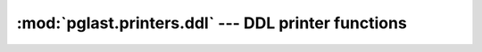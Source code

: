 .. -*- coding: utf-8 -*-
.. :Project:   pglast -- DO NOT EDIT: generated automatically
.. :Author:    Lele Gaifax <lele@metapensiero.it>
.. :License:   GNU General Public License version 3 or later
.. :Copyright: © 2017-2019 Lele Gaifax
..

======================================================
 :mod:`pglast.printers.ddl` --- DDL printer functions
======================================================

.. module:: pglast.printers.ddl
   :synopsis: DDL printer functions

.. index:: AccessPriv

.. function:: access_priv(node, output)

   Pretty print a `node` of type `AccessPriv <https://github.com/lfittl/libpg_query/blob/d710cb0/src/postgres/include/nodes/parsenodes.h#L1890>`__ to the `output` stream.

.. index:: ColumnDef

.. function:: column_def(node, output)

   Pretty print a `node` of type `ColumnDef <https://github.com/lfittl/libpg_query/blob/d710cb0/src/postgres/include/nodes/parsenodes.h#L636>`__ to the `output` stream.

.. index:: AlterDatabaseStmt

.. function:: alter_database(node, output)

   Pretty print a `node` of type `AlterDatabaseStmt <https://github.com/lfittl/libpg_query/blob/d710cb0/src/postgres/include/nodes/parsenodes.h#L3031>`__ to the `output` stream.

.. index:: AlterDatabaseSetStmt

.. function:: alter_database_set(node, output)

   Pretty print a `node` of type `AlterDatabaseSetStmt <https://github.com/lfittl/libpg_query/blob/d710cb0/src/postgres/include/nodes/parsenodes.h#L3038>`__ to the `output` stream.

.. index:: AlterEnumStmt

.. function:: alter_enum(node, output)

   Pretty print a `node` of type `AlterEnumStmt <https://github.com/lfittl/libpg_query/blob/d710cb0/src/postgres/include/nodes/parsenodes.h#L2973>`__ to the `output` stream.

.. index:: AlterObjectSchemaStmt

.. function:: alter_object_schema(node, output)

   Pretty print a `node` of type `AlterObjectSchemaStmt <https://github.com/lfittl/libpg_query/blob/d710cb0/src/postgres/include/nodes/parsenodes.h#L2827>`__ to the `output` stream.

.. index:: AlterOwnerStmt

.. function:: alterowner(node, output)

   Pretty print a `node` of type `AlterOwnerStmt <https://github.com/lfittl/libpg_query/blob/d710cb0/src/postgres/include/nodes/parsenodes.h#L2841>`__ to the `output` stream.

.. index:: AlterSeqStmt

.. function:: alterseqstmt(node, output)

   Pretty print a `node` of type `AlterSeqStmt <https://github.com/lfittl/libpg_query/blob/d710cb0/src/postgres/include/nodes/parsenodes.h#L2474>`__ to the `output` stream.

.. index:: AlterTableStmt

.. function:: altertable(node, output)

   Pretty print a `node` of type `AlterTableStmt <https://github.com/lfittl/libpg_query/blob/d710cb0/src/postgres/include/nodes/parsenodes.h#L1687>`__ to the `output` stream.

.. index:: AlterTableCmd

.. function:: altertablecmd(node, output)

   Pretty print a `node` of type `AlterTableCmd <https://github.com/lfittl/libpg_query/blob/d710cb0/src/postgres/include/nodes/parsenodes.h#L1774>`__ to the `output` stream.

.. index:: AlterDefaultPrivilegesStmt

.. function:: alter_default_privileges(node, output)

   Pretty print a `node` of type `AlterDefaultPrivilegesStmt <https://github.com/lfittl/libpg_query/blob/d710cb0/src/postgres/include/nodes/parsenodes.h#L1921>`__ to the `output` stream.

.. index:: AlterFunctionStmt

.. function:: alter_function(node, output)

   Pretty print a `node` of type `AlterFunctionStmt <https://github.com/lfittl/libpg_query/blob/d710cb0/src/postgres/include/nodes/parsenodes.h#L2765>`__ to the `output` stream.

.. index:: AlterRoleStmt

.. function:: alter_role(node, output)

   Pretty print a `node` of type `AlterRoleStmt <https://github.com/lfittl/libpg_query/blob/d710cb0/src/postgres/include/nodes/parsenodes.h#L2436>`__ to the `output` stream.

.. index:: ClusterStmt

.. function:: cluster(node, output)

   Pretty print a `node` of type `ClusterStmt <https://github.com/lfittl/libpg_query/blob/d710cb0/src/postgres/include/nodes/parsenodes.h#L3070>`__ to the `output` stream.

.. index:: CommentStmt

.. function:: comment_stmt(node, output)

   Pretty print a `node` of type `CommentStmt <https://github.com/lfittl/libpg_query/blob/d710cb0/src/postgres/include/nodes/parsenodes.h#L2598>`__ to the `output` stream.

.. index:: CompositeTypeStmt

.. function:: composite_type(node, output)

   Pretty print a `node` of type `CompositeTypeStmt <https://github.com/lfittl/libpg_query/blob/d710cb0/src/postgres/include/nodes/parsenodes.h#L2940>`__ to the `output` stream.

.. index:: Constraint

.. function:: constraint(node, output)

   Pretty print a `node` of type `Constraint <https://github.com/lfittl/libpg_query/blob/d710cb0/src/postgres/include/nodes/parsenodes.h#L2075>`__ to the `output` stream.

.. index:: CreateAmStmt

.. function:: create_am_stmt(node, output)

   Pretty print a `node` of type `CreateAmStmt <https://github.com/lfittl/libpg_query/blob/d710cb0/src/postgres/include/nodes/parsenodes.h#L2336>`__ to the `output` stream.

.. index:: CreateCastStmt

.. function:: create_cast_stmt(node, output)

   Pretty print a `node` of type `CreateCastStmt <https://github.com/lfittl/libpg_query/blob/d710cb0/src/postgres/include/nodes/parsenodes.h#L3252>`__ to the `output` stream.

.. index:: CreateConversionStmt

.. function:: create_conversion_stmt(node, output)

   Pretty print a `node` of type `CreateConversionStmt <https://github.com/lfittl/libpg_query/blob/d710cb0/src/postgres/include/nodes/parsenodes.h#L3238>`__ to the `output` stream.

.. index:: CreateDomainStmt

.. function:: create_domain_stmt(node, output)

   Pretty print a `node` of type `CreateDomainStmt <https://github.com/lfittl/libpg_query/blob/d710cb0/src/postgres/include/nodes/parsenodes.h#L2502>`__ to the `output` stream.

.. index:: CreateEnumStmt

.. function:: createenum(node, output)

   Pretty print a `node` of type `CreateEnumStmt <https://github.com/lfittl/libpg_query/blob/d710cb0/src/postgres/include/nodes/parsenodes.h#L2951>`__ to the `output` stream.

.. index:: CreateEventTrigStmt

.. function:: create_event_trig_stmt(node, output)

   Pretty print a `node` of type `CreateEventTrigStmt <https://github.com/lfittl/libpg_query/blob/d710cb0/src/postgres/include/nodes/parsenodes.h#L2375>`__ to the `output` stream.

.. index::
   pair: CreateEventTrigStmt;DefElem

.. function:: create_event_trig_stmt_def_elem(node, output)

   Pretty print a `node` of type `DefElem <https://github.com/lfittl/libpg_query/blob/d710cb0/src/postgres/include/nodes/parsenodes.h#L715>`__, when it is inside a `CreateEventTrigStmt <https://github.com/lfittl/libpg_query/blob/d710cb0/src/postgres/include/nodes/parsenodes.h#L2375>`__, to the `output` stream.

.. index:: CreateExtensionStmt

.. function:: create_extension_stmt(node, output)

   Pretty print a `node` of type `CreateExtensionStmt <https://github.com/lfittl/libpg_query/blob/d710cb0/src/postgres/include/nodes/parsenodes.h#L2166>`__ to the `output` stream.

.. index::
   pair: CreateExtensionStmt;DefElem

.. function:: create_extension_stmt_def_elem(node, output)

   Pretty print a `node` of type `DefElem <https://github.com/lfittl/libpg_query/blob/d710cb0/src/postgres/include/nodes/parsenodes.h#L715>`__, when it is inside a `CreateExtensionStmt <https://github.com/lfittl/libpg_query/blob/d710cb0/src/postgres/include/nodes/parsenodes.h#L2166>`__, to the `output` stream.

.. index:: CreateFdwStmt

.. function:: create_fdw_stmt(node, output)

   Pretty print a `node` of type `CreateFdwStmt <https://github.com/lfittl/libpg_query/blob/d710cb0/src/postgres/include/nodes/parsenodes.h#L2196>`__ to the `output` stream.

.. index::
   pair: CreateFdwStmt;DefElem

.. function:: create_fdw_stmt_def_elem(node, output)

   Pretty print a `node` of type `DefElem <https://github.com/lfittl/libpg_query/blob/d710cb0/src/postgres/include/nodes/parsenodes.h#L715>`__, when it is inside a `CreateFdwStmt <https://github.com/lfittl/libpg_query/blob/d710cb0/src/postgres/include/nodes/parsenodes.h#L2196>`__, to the `output` stream.

.. index:: CreateForeignTableStmt

.. function:: create_foreign_table_stmt(node, output)

   Pretty print a `node` of type `CreateForeignTableStmt <https://github.com/lfittl/libpg_query/blob/d710cb0/src/postgres/include/nodes/parsenodes.h#L2242>`__ to the `output` stream.

.. index::
   pair: CreateForeignTableStmt;DefElem

.. function:: create_foreign_table_stmt_def_elem(node, output)

   Pretty print a `node` of type `DefElem <https://github.com/lfittl/libpg_query/blob/d710cb0/src/postgres/include/nodes/parsenodes.h#L715>`__, when it is inside a `CreateForeignTableStmt <https://github.com/lfittl/libpg_query/blob/d710cb0/src/postgres/include/nodes/parsenodes.h#L2242>`__, to the `output` stream.

.. index:: CreatePolicyStmt

.. function:: create_policy(node, output)

   Pretty print a `node` of type `CreatePolicyStmt <https://github.com/lfittl/libpg_query/blob/d710cb0/src/postgres/include/nodes/parsenodes.h#L2306>`__ to the `output` stream.

.. index:: CreateSchemaStmt

.. function:: create_schema_stmt(node, output)

   Pretty print a `node` of type `CreateSchemaStmt <https://github.com/lfittl/libpg_query/blob/d710cb0/src/postgres/include/nodes/parsenodes.h#L1668>`__ to the `output` stream.

.. index:: CreateSeqStmt

.. function:: create_seq_stmt(node, output)

   Pretty print a `node` of type `CreateSeqStmt <https://github.com/lfittl/libpg_query/blob/d710cb0/src/postgres/include/nodes/parsenodes.h#L2464>`__ to the `output` stream.

.. index::
   pair: CreateSeqStmt;DefElem

.. function:: create_seq_stmt_def_elem(node, output)

   Pretty print a `node` of type `DefElem <https://github.com/lfittl/libpg_query/blob/d710cb0/src/postgres/include/nodes/parsenodes.h#L715>`__, when it is inside a `CreateSeqStmt <https://github.com/lfittl/libpg_query/blob/d710cb0/src/postgres/include/nodes/parsenodes.h#L2464>`__, to the `output` stream.

.. index::
   pair: AlterSeqStmt;DefElem

.. function:: create_seq_stmt_def_elem(node, output)

   Pretty print a `node` of type `DefElem <https://github.com/lfittl/libpg_query/blob/d710cb0/src/postgres/include/nodes/parsenodes.h#L715>`__, when it is inside a `AlterSeqStmt <https://github.com/lfittl/libpg_query/blob/d710cb0/src/postgres/include/nodes/parsenodes.h#L2474>`__, to the `output` stream.

.. index:: CreateStmt

.. function:: create_stmt(node, output)

   Pretty print a `node` of type `CreateStmt <https://github.com/lfittl/libpg_query/blob/d710cb0/src/postgres/include/nodes/parsenodes.h#L1997>`__ to the `output` stream.

.. index:: CreateTableAsStmt

.. function:: create_table_as_stmt(node, output)

   Pretty print a `node` of type `CreateTableAsStmt <https://github.com/lfittl/libpg_query/blob/d710cb0/src/postgres/include/nodes/parsenodes.h#L3134>`__ to the `output` stream.

.. index:: CreateTrigStmt

.. function:: create_trig_stmt(node, output)

   Pretty print a `node` of type `CreateTrigStmt <https://github.com/lfittl/libpg_query/blob/d710cb0/src/postgres/include/nodes/parsenodes.h#L2348>`__ to the `output` stream.

.. index:: TriggerTransition

.. function:: trigger_transition(node, output)

   Pretty print a `node` of type `TriggerTransition <https://github.com/lfittl/libpg_query/blob/d710cb0/src/postgres/include/nodes/parsenodes.h#L1397>`__ to the `output` stream.

.. index:: CreatedbStmt

.. function:: createdb_stmt(node, output)

   Pretty print a `node` of type `CreatedbStmt <https://github.com/lfittl/libpg_query/blob/d710cb0/src/postgres/include/nodes/parsenodes.h#L3020>`__ to the `output` stream.

.. index::
   pair: CreatedbStmt;DefElem

.. function:: create_db_stmt_def_elem(node, output)

   Pretty print a `node` of type `DefElem <https://github.com/lfittl/libpg_query/blob/d710cb0/src/postgres/include/nodes/parsenodes.h#L715>`__, when it is inside a `CreatedbStmt <https://github.com/lfittl/libpg_query/blob/d710cb0/src/postgres/include/nodes/parsenodes.h#L3020>`__, to the `output` stream.

.. index:: CreateFunctionStmt

.. function:: createfunction_stmt(node, output)

   Pretty print a `node` of type `CreateFunctionStmt <https://github.com/lfittl/libpg_query/blob/d710cb0/src/postgres/include/nodes/parsenodes.h#L2735>`__ to the `output` stream.

.. index::
   pair: CreateFunctionStmt;DefElem

.. function:: function_option(node, output)

   Pretty print a `node` of type `DefElem <https://github.com/lfittl/libpg_query/blob/d710cb0/src/postgres/include/nodes/parsenodes.h#L715>`__, when it is inside a `CreateFunctionStmt <https://github.com/lfittl/libpg_query/blob/d710cb0/src/postgres/include/nodes/parsenodes.h#L2735>`__, to the `output` stream.

.. index::
   pair: AlterFunctionStmt;DefElem

.. function:: function_option(node, output)

   Pretty print a `node` of type `DefElem <https://github.com/lfittl/libpg_query/blob/d710cb0/src/postgres/include/nodes/parsenodes.h#L715>`__, when it is inside a `AlterFunctionStmt <https://github.com/lfittl/libpg_query/blob/d710cb0/src/postgres/include/nodes/parsenodes.h#L2765>`__, to the `output` stream.

.. index::
   pair: DoStmt;DefElem

.. function:: function_option(node, output)

   Pretty print a `node` of type `DefElem <https://github.com/lfittl/libpg_query/blob/d710cb0/src/postgres/include/nodes/parsenodes.h#L715>`__, when it is inside a `DoStmt <https://github.com/lfittl/libpg_query/blob/d710cb0/src/postgres/include/nodes/parsenodes.h#L2778>`__, to the `output` stream.

.. index:: DefineStmt

.. function:: define_stmt(node, output)

   Pretty print a `node` of type `DefineStmt <https://github.com/lfittl/libpg_query/blob/d710cb0/src/postgres/include/nodes/parsenodes.h#L2487>`__ to the `output` stream.

.. index:: DefElem

.. function:: def_elem(node, output)

   Pretty print a `node` of type `DefElem <https://github.com/lfittl/libpg_query/blob/d710cb0/src/postgres/include/nodes/parsenodes.h#L715>`__ to the `output` stream.

.. index::
   pair: DefineStmt;DefElem

.. function:: define_stmt_def_elem(node, output)

   Pretty print a `node` of type `DefElem <https://github.com/lfittl/libpg_query/blob/d710cb0/src/postgres/include/nodes/parsenodes.h#L715>`__, when it is inside a `DefineStmt <https://github.com/lfittl/libpg_query/blob/d710cb0/src/postgres/include/nodes/parsenodes.h#L2487>`__, to the `output` stream.

.. index:: DiscardStmt

.. function:: discard(node, output)

   Pretty print a `node` of type `DiscardStmt <https://github.com/lfittl/libpg_query/blob/d710cb0/src/postgres/include/nodes/parsenodes.h#L3178>`__ to the `output` stream.

.. index:: DoStmt

.. function:: do(node, output)

   Pretty print a `node` of type `DoStmt <https://github.com/lfittl/libpg_query/blob/d710cb0/src/postgres/include/nodes/parsenodes.h#L2778>`__ to the `output` stream.

.. index:: DropdbStmt

.. function:: drop_db_stmt(node, output)

   Pretty print a `node` of type `DropdbStmt <https://github.com/lfittl/libpg_query/blob/d710cb0/src/postgres/include/nodes/parsenodes.h#L3049>`__ to the `output` stream.

.. index:: DropOwnedStmt

.. function:: drop_owned_stmt(node, output)

   Pretty print a `node` of type `DropOwnedStmt <https://github.com/lfittl/libpg_query/blob/d710cb0/src/postgres/include/nodes/parsenodes.h#L3316>`__ to the `output` stream.

.. index:: DropRoleStmt

.. function:: drop_role_stmt(node, output)

   Pretty print a `node` of type `DropRoleStmt <https://github.com/lfittl/libpg_query/blob/d710cb0/src/postgres/include/nodes/parsenodes.h#L2452>`__ to the `output` stream.

.. index:: DropStmt

.. function:: drop_stmt(node, output)

   Pretty print a `node` of type `DropStmt <https://github.com/lfittl/libpg_query/blob/d710cb0/src/postgres/include/nodes/parsenodes.h#L2572>`__ to the `output` stream.

.. index:: DropSubscriptionStmt

.. function:: drop_subscription_stmt(node, output)

   Pretty print a `node` of type `DropSubscriptionStmt <https://github.com/lfittl/libpg_query/blob/d710cb0/src/postgres/include/nodes/parsenodes.h#L3424>`__ to the `output` stream.

.. index:: DropTableSpaceStmt

.. function:: drop_table_space_stmt(node, output)

   Pretty print a `node` of type `DropTableSpaceStmt <https://github.com/lfittl/libpg_query/blob/d710cb0/src/postgres/include/nodes/parsenodes.h#L2136>`__ to the `output` stream.

.. index:: DropUserMappingStmt

.. function:: drop_user_mapping_stmt(node, output)

   Pretty print a `node` of type `DropUserMappingStmt <https://github.com/lfittl/libpg_query/blob/d710cb0/src/postgres/include/nodes/parsenodes.h#L2271>`__ to the `output` stream.

.. index:: FunctionParameter

.. function:: function_parameter(node, output)

   Pretty print a `node` of type `FunctionParameter <https://github.com/lfittl/libpg_query/blob/d710cb0/src/postgres/include/nodes/parsenodes.h#L2756>`__ to the `output` stream.

.. index:: GrantStmt

.. function:: grant_stmt(node, output)

   Pretty print a `node` of type `GrantStmt <https://github.com/lfittl/libpg_query/blob/d710cb0/src/postgres/include/nodes/parsenodes.h#L1853>`__ to the `output` stream.

.. index:: GrantRoleStmt

.. function:: grant_role(node, output)

   Pretty print a `node` of type `GrantRoleStmt <https://github.com/lfittl/libpg_query/blob/d710cb0/src/postgres/include/nodes/parsenodes.h#L1906>`__ to the `output` stream.

.. index:: IndexStmt

.. function:: index_stmt(node, output)

   Pretty print a `node` of type `IndexStmt <https://github.com/lfittl/libpg_query/blob/d710cb0/src/postgres/include/nodes/parsenodes.h#L2693>`__ to the `output` stream.

.. index:: LockStmt

.. function:: lock(node, output)

   Pretty print a `node` of type `LockStmt <https://github.com/lfittl/libpg_query/blob/d710cb0/src/postgres/include/nodes/parsenodes.h#L3188>`__ to the `output` stream.

.. index:: ObjectWithArgs

.. function:: object_with_args(node, output)

   Pretty print a `node` of type `ObjectWithArgs <https://github.com/lfittl/libpg_query/blob/d710cb0/src/postgres/include/nodes/parsenodes.h#L1873>`__ to the `output` stream.

.. index:: PartitionBoundSpec

.. function:: partition_bound_spec(node, output)

   Pretty print a `node` of type `PartitionBoundSpec <https://github.com/lfittl/libpg_query/blob/d710cb0/src/postgres/include/nodes/parsenodes.h#L795>`__ to the `output` stream.

.. index:: PartitionElem

.. function:: partition_elem(node, output)

   Pretty print a `node` of type `PartitionElem <https://github.com/lfittl/libpg_query/blob/d710cb0/src/postgres/include/nodes/parsenodes.h#L762>`__ to the `output` stream.

.. index:: PartitionRangeDatum

.. function:: partition_range_datum(node, output)

   Pretty print a `node` of type `PartitionRangeDatum <https://github.com/lfittl/libpg_query/blob/d710cb0/src/postgres/include/nodes/parsenodes.h#L823>`__ to the `output` stream.

.. index:: PartitionSpec

.. function:: partition_spec(node, output)

   Pretty print a `node` of type `PartitionSpec <https://github.com/lfittl/libpg_query/blob/d710cb0/src/postgres/include/nodes/parsenodes.h#L777>`__ to the `output` stream.

.. index:: RenameStmt

.. function:: rename(node, output)

   Pretty print a `node` of type `RenameStmt <https://github.com/lfittl/libpg_query/blob/d710cb0/src/postgres/include/nodes/parsenodes.h#L2796>`__ to the `output` stream.

.. index:: RoleSpec

.. function:: role_spec(node, output)

   Pretty print a `node` of type `RoleSpec <https://github.com/lfittl/libpg_query/blob/d710cb0/src/postgres/include/nodes/parsenodes.h#L324>`__ to the `output` stream.

.. index:: VacuumStmt

.. function:: vacuum(node, output)

   Pretty print a `node` of type `VacuumStmt <https://github.com/lfittl/libpg_query/blob/d710cb0/src/postgres/include/nodes/parsenodes.h#L3098>`__ to the `output` stream.

.. index:: VariableSetStmt

.. function:: variableset(node, output)

   Pretty print a `node` of type `VariableSetStmt <https://github.com/lfittl/libpg_query/blob/d710cb0/src/postgres/include/nodes/parsenodes.h#L1967>`__ to the `output` stream.

.. index:: ViewStmt

.. function:: viewstmt(node, output)

   Pretty print a `node` of type `ViewStmt <https://github.com/lfittl/libpg_query/blob/d710cb0/src/postgres/include/nodes/parsenodes.h#L2995>`__ to the `output` stream.
